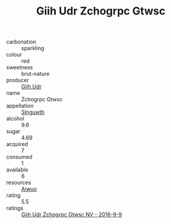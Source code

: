 :PROPERTIES:
:ID:                     6cd1adc7-c4e2-4622-a898-69c7fc1b1cdd
:END:
#+TITLE: Giih Udr Zchogrpc Gtwsc 

- carbonation :: sparkling
- colour :: red
- sweetness :: brut-nature
- producer :: [[id:38c8ce93-379c-4645-b249-23775ff51477][Giih Udr]]
- name :: Zchogrpc Gtwsc
- appellation :: [[id:99cdda33-6cc9-4d41-a115-eb6f7e029d06][Slnguwth]]
- alcohol :: 9.6
- sugar :: 4.69
- acquired :: 7
- consumed :: 1
- available :: 6
- resources :: [[id:47e01a18-0eb9-49d9-b003-b99e7e92b783][Aiwuo]]
- rating :: 5.5
- ratings :: [[id:8cf7b89d-22dd-4edb-ac03-7e87a5b01968][Giih Udr Zchogrpc Gtwsc NV - 2016-9-9]]


